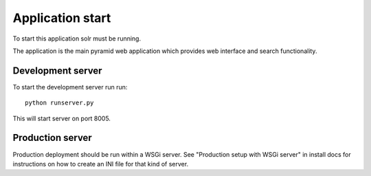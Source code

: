Application start
+++++++++++++++++

To start this application solr must be running.

The application is the main pyramid web application which provides web interface and search functionality.

Development server
-------------------

To start the development server run run::

    python runserver.py

This will start server on port 8005.

Production server
-------------------

Production deployment should be run within a WSGi server. See "Production setup with WSGi server" in install docs for instructions on how to create an INI file for that kind of server.